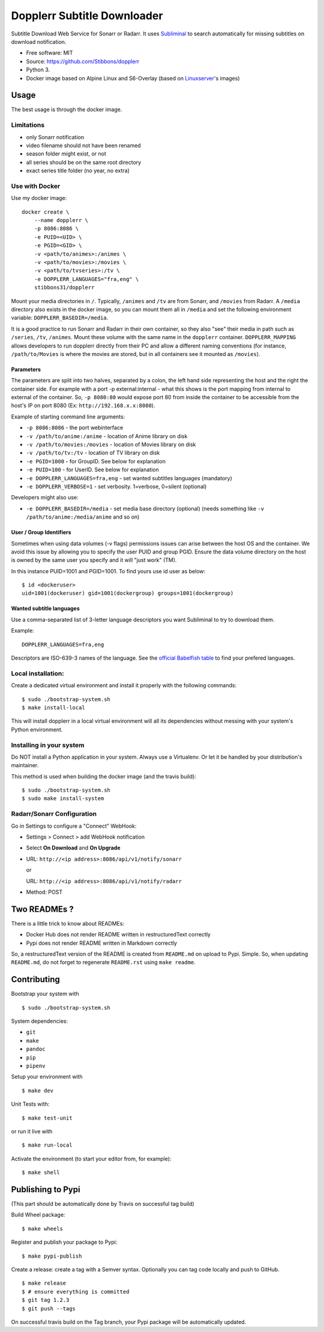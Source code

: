 Dopplerr Subtitle Downloader
============================

|Build Status| |Docker Automated buil| |Pypi package| |PyPI| |Coveralls|
|codecov| |Maintainability| |MIT licensed|

Subtitle Download Web Service for Sonarr or Radarr. It uses
`Subliminal <https://github.com/Diaoul/subliminal>`__ to search
automatically for missing subtitles on download notification.

-  Free software: MIT
-  Source: https://github.com/Stibbons/dopplerr
-  Python 3.
-  Docker image based on Alpine Linux and S6-Overlay (based on
   `Linuxserver <https://www.linuxserver.io/>`__'s images)

Usage
-----

The best usage is through the docker image.

Limitations
~~~~~~~~~~~

-  only Sonarr notification
-  video filename should not have been renamed
-  season folder might exist, or not
-  all series should be on the same root directory
-  exact series title folder (no year, no extra)

Use with Docker
~~~~~~~~~~~~~~~

Use my docker image:

::

    docker create \
        --name dopplerr \
        -p 8086:8086 \
        -e PUID=<UID> \
        -e PGID=<GID> \
        -v <path/to/animes>:/animes \
        -v <path/to/movies>:/movies \
        -v <path/to/tvseries>:/tv \
        -e DOPPLERR_LANGUAGES="fra,eng" \
        stibbons31/dopplerr

Mount your media directories in ``/``. Typically, ``/animes`` and
``/tv`` are from Sonarr, and ``/movies`` from Radarr. A ``/media``
directory also exists in the docker image, so you can mount them all in
``/media`` and set the following environment variable:
``DOPPLERR_BASEDIR=/media``.

It is a good practice to run Sonarr and Radarr in their own container,
so they also "see" their media in path such as ``/series``, ``/tv``,
``/animes``. Mount these volume with the same name in the ``dopplerr``
container. ``DOPPLERR_MAPPING`` allows developers to run dopplerr
directly from their PC and allow a different naming conventions (for
instance, ``/path/to/Movies`` is where the movies are stored, but in all
containers see it mounted as ``/movies``).

Parameters
^^^^^^^^^^

The parameters are split into two halves, separated by a colon, the left
hand side representing the host and the right the container side. For
example with a port -p external:internal - what this shows is the port
mapping from internal to external of the container. So, ``-p 8080:80``
would expose port 80 from inside the container to be accessible from the
host's IP on port 8080 (Ex: ``http://192.168.x.x:8080``).

Example of starting command line arguments:

-  ``-p 8086:8086`` - the port webinterface
-  ``-v /path/to/anime:/anime`` - location of Anime library on disk
-  ``-v /path/to/movies:/movies`` - location of Movies library on disk
-  ``-v /path/to/tv:/tv`` - location of TV library on disk
-  ``-e PGID=1000`` - for GroupID. See below for explanation
-  ``-e PUID=100`` - for UserID. See below for explanation
-  ``-e DOPPLERR_LANGUAGES=fra,eng`` - set wanted subtitles languages
   (mandatory)
-  ``-e DOPPLERR_VERBOSE=1`` - set verbosity. 1=verbose, 0=silent
   (optional)

Developers might also use:

-  ``-e DOPPLERR_BASEDIR=/media`` - set media base directory (optional)
   (needs something like ``-v /path/to/anime:/media/anime`` and so on)

User / Group Identifiers
^^^^^^^^^^^^^^^^^^^^^^^^

Sometimes when using data volumes (-v flags) permissions issues can
arise between the host OS and the container. We avoid this issue by
allowing you to specify the user PUID and group PGID. Ensure the data
volume directory on the host is owned by the same user you specify and
it will "just work" (TM).

In this instance PUID=1001 and PGID=1001. To find yours use id user as
below:

::

    $ id <dockeruser>
    uid=1001(dockeruser) gid=1001(dockergroup) groups=1001(dockergroup)

Wanted subtitle languages
^^^^^^^^^^^^^^^^^^^^^^^^^

Use a comma-separated list of 3-letter language descriptors you want
Subliminal to try to download them.

Example:

::

    DOPPLERR_LANGUAGES=fra,eng

Descriptors are ISO-639-3 names of the language. See the `official
Babelfish
table <https://github.com/Diaoul/babelfish/blob/f403000dd63092cfaaae80be9f309fd85c7f20c9/babelfish/data/iso-639-3.tab>`__
to find your prefered languages.

Local installation:
~~~~~~~~~~~~~~~~~~~

Create a dedicated virtual environment and install it properly with the
following commands:

::

    $ sudo ./bootstrap-system.sh
    $ make install-local

This will install dopplerr in a local virtual environment will all its
dependencies without messing with your system's Python environment.

Installing in your system
~~~~~~~~~~~~~~~~~~~~~~~~~

Do NOT install a Python application in your system. Always use a
Virtualenv. Or let it be handled by your distribution's maintainer.

This method is used when building the docker image (and the travis
build):

::

    $ sudo ./bootstrap-system.sh
    $ sudo make install-system

Radarr/Sonarr Configuration
~~~~~~~~~~~~~~~~~~~~~~~~~~~

Go in Settings to configure a "Connect" WebHook:

-  Settings > Connect > add WebHook notification
-  Select **On Download** and **On Upgrade**
-  URL: ``http://<ip address>:8086/api/v1/notify/sonarr``

   or

   URL: ``http://<ip address>:8086/api/v1/notify/radarr``
-  Method: POST

Two READMEs ?
-------------

There is a little trick to know about READMEs:

-  Docker Hub does not render README written in restructuredText
   correctly
-  Pypi does not render README written in Markdown correctly

So, a restructuredText version of the README is created from
``README.md`` on upload to Pypi. Simple. So, when updating
``README.md``, do not forget to regenerate ``README.rst`` using
``make readme``.

Contributing
------------

Bootstrap your system with

::

    $ sudo ./bootstrap-system.sh

System dependencies:

-  ``git``
-  ``make``
-  ``pandoc``
-  ``pip``
-  ``pipenv``

Setup your environment with

::

    $ make dev

Unit Tests with:

::

    $ make test-unit

or run it live with

::

    $ make run-local

Activate the environment (to start your editor from, for example):

::

    $ make shell

Publishing to Pypi
------------------

(This part should be automatically done by Travis on successful tag
build)

Build Wheel package:

::

    $ make wheels

Register and publish your package to Pypi:

::

    $ make pypi-publish

Create a release: create a tag with a Semver syntax. Optionally you can
tag code locally and push to GitHub.

::

    $ make release
    $ # ensure everything is committed
    $ git tag 1.2.3
    $ git push --tags

On successful travis build on the Tag branch, your Pypi package will be
automatically updated.

.. |Build Status| image:: https://travis-ci.org/Stibbons/dopplerr.svg?branch=master
   :target: https://travis-ci.org/Stibbons/dopplerr
.. |Docker Automated buil| image:: https://img.shields.io/docker/build/stibbons31/dopplerr.svg
   :target: https://hub.docker.com/r/stibbons31/dopplerr/builds/
.. |Pypi package| image:: https://badge.fury.io/py/dopplerr.svg
   :target: https://pypi.python.org/pypi/dopplerr/
.. |PyPI| image:: https://img.shields.io/pypi/pyversions/dopplerr.svg
   :target: https://pypi.python.org/pypi/dopplerr/
.. |Coveralls| image:: https://coveralls.io/repos/github/Stibbons/dopplerr/badge.svg
   :target: https://coveralls.io/github/Stibbons/dopplerr
.. |codecov| image:: https://codecov.io/gh/Stibbons/dopplerr/branch/master/graph/badge.svg
   :target: https://codecov.io/gh/Stibbons/dopplerr
.. |Maintainability| image:: https://api.codeclimate.com/v1/badges/62d3040e8e7f37e637bf/maintainability
   :target: https://codeclimate.com/github/Stibbons/dopplerr/maintainability
.. |MIT licensed| image:: https://img.shields.io/badge/license-MIT-blue.svg
   :target: ./LICENSE

